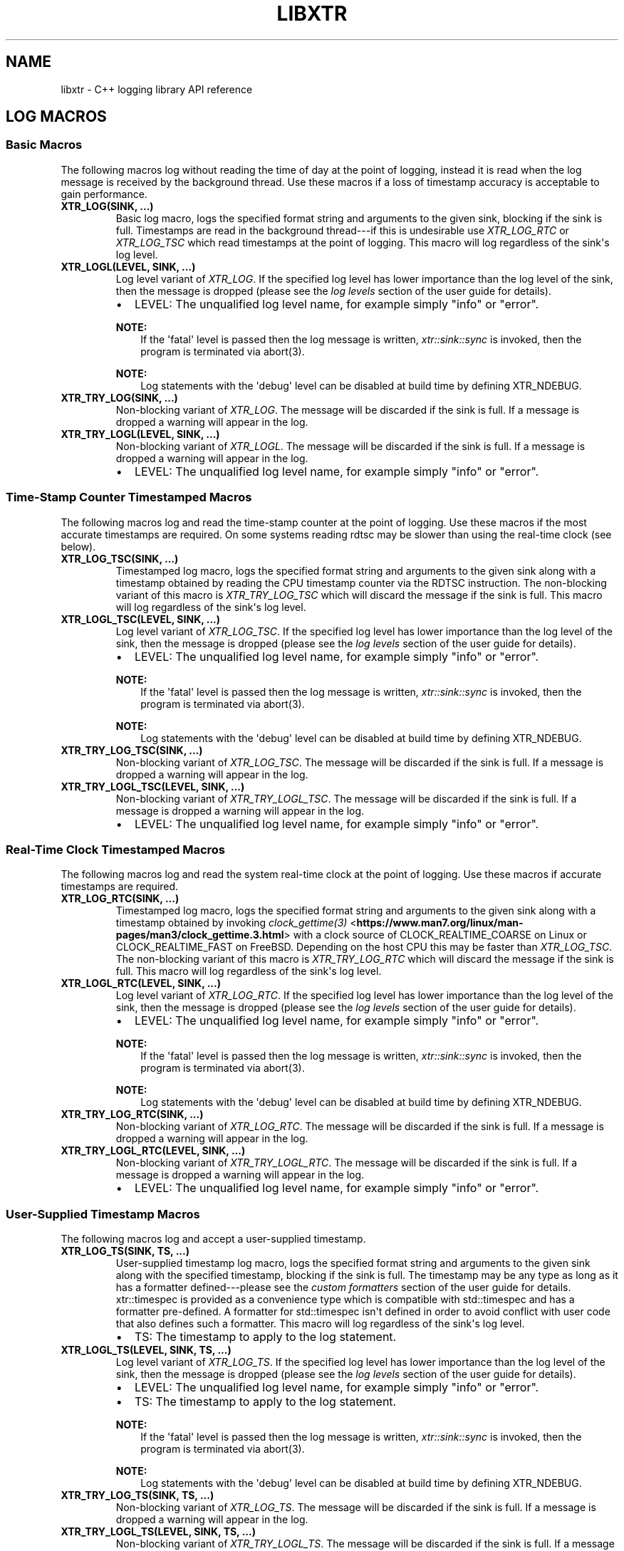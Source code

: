 .\" Man page generated from reStructuredText.
.
.
.nr rst2man-indent-level 0
.
.de1 rstReportMargin
\\$1 \\n[an-margin]
level \\n[rst2man-indent-level]
level margin: \\n[rst2man-indent\\n[rst2man-indent-level]]
-
\\n[rst2man-indent0]
\\n[rst2man-indent1]
\\n[rst2man-indent2]
..
.de1 INDENT
.\" .rstReportMargin pre:
. RS \\$1
. nr rst2man-indent\\n[rst2man-indent-level] \\n[an-margin]
. nr rst2man-indent-level +1
.\" .rstReportMargin post:
..
.de UNINDENT
. RE
.\" indent \\n[an-margin]
.\" old: \\n[rst2man-indent\\n[rst2man-indent-level]]
.nr rst2man-indent-level -1
.\" new: \\n[rst2man-indent\\n[rst2man-indent-level]]
.in \\n[rst2man-indent\\n[rst2man-indent-level]]u
..
.TH "LIBXTR" "3" "July 2023" "" "xtr"
.SH NAME
libxtr \- C++ logging library API reference
.SH LOG MACROS
.SS Basic Macros
.sp
The following macros log without reading the time of day at the point of
logging, instead it is read when the log message is received by the background
thread. Use these macros if a loss of timestamp accuracy is acceptable to gain
performance.
.INDENT 0.0
.TP
.B XTR_LOG(SINK, \&...) 
Basic log macro, logs the specified format string and arguments to the given sink, blocking if the sink is full. Timestamps are read in the background thread\-\-\-if this is undesirable use \fI\%XTR_LOG_RTC\fP or \fI\%XTR_LOG_TSC\fP which read timestamps at the point of logging. This macro will log regardless of the sink\(aqs log level. 
.UNINDENT
.INDENT 0.0
.TP
.B XTR_LOGL(LEVEL, SINK, \&...) 
Log level variant of \fI\%XTR_LOG\fP\&. If the specified log level has lower importance than the log level of the sink, then the message is dropped (please see the \fI\%log levels\fP section of the user guide for details).
.sp
.INDENT 7.0
.IP \(bu 2
LEVEL: The unqualified log level name, for example simply \(dqinfo\(dq or \(dqerror\(dq.
.UNINDENT

.sp
\fBNOTE:\fP
.INDENT 7.0
.INDENT 3.5
If the \(aqfatal\(aq level is passed then the log message is written, \fI\%xtr::sink::sync\fP is invoked, then the program is terminated via abort(3).
.UNINDENT
.UNINDENT
.sp
\fBNOTE:\fP
.INDENT 7.0
.INDENT 3.5
Log statements with the \(aqdebug\(aq level can be disabled at build time by defining XTR_NDEBUG\&. 
.UNINDENT
.UNINDENT
.UNINDENT
.INDENT 0.0
.TP
.B XTR_TRY_LOG(SINK, \&...) 
Non\-blocking variant of \fI\%XTR_LOG\fP\&. The message will be discarded if the sink is full. If a message is dropped a warning will appear in the log. 
.UNINDENT
.INDENT 0.0
.TP
.B XTR_TRY_LOGL(LEVEL, SINK, \&...) 
Non\-blocking variant of \fI\%XTR_LOGL\fP\&. The message will be discarded if the sink is full. If a message is dropped a warning will appear in the log.
.sp
.INDENT 7.0
.IP \(bu 2
LEVEL: The unqualified log level name, for example simply \(dqinfo\(dq or \(dqerror\(dq. 
.UNINDENT

.UNINDENT
.SS Time\-Stamp Counter Timestamped Macros
.sp
The following macros log and read the time\-stamp counter at the point of
logging. Use these macros if the most accurate timestamps are required. On some
systems reading rdtsc may be slower than using the real\-time clock (see below).
.INDENT 0.0
.TP
.B XTR_LOG_TSC(SINK, \&...) 
Timestamped log macro, logs the specified format string and arguments to the given sink along with a timestamp obtained by reading the CPU timestamp counter via the RDTSC instruction. The non\-blocking variant of this macro is \fI\%XTR_TRY_LOG_TSC\fP which will discard the message if the sink is full. This macro will log regardless of the sink\(aqs log level. 
.UNINDENT
.INDENT 0.0
.TP
.B XTR_LOGL_TSC(LEVEL, SINK, \&...) 
Log level variant of \fI\%XTR_LOG_TSC\fP\&. If the specified log level has lower importance than the log level of the sink, then the message is dropped (please see the \fI\%log levels\fP section of the user guide for details).
.sp
.INDENT 7.0
.IP \(bu 2
LEVEL: The unqualified log level name, for example simply \(dqinfo\(dq or \(dqerror\(dq.
.UNINDENT

.sp
\fBNOTE:\fP
.INDENT 7.0
.INDENT 3.5
If the \(aqfatal\(aq level is passed then the log message is written, \fI\%xtr::sink::sync\fP is invoked, then the program is terminated via abort(3).
.UNINDENT
.UNINDENT
.sp
\fBNOTE:\fP
.INDENT 7.0
.INDENT 3.5
Log statements with the \(aqdebug\(aq level can be disabled at build time by defining XTR_NDEBUG\&. 
.UNINDENT
.UNINDENT
.UNINDENT
.INDENT 0.0
.TP
.B XTR_TRY_LOG_TSC(SINK, \&...) 
Non\-blocking variant of \fI\%XTR_LOG_TSC\fP\&. The message will be discarded if the sink is full. If a message is dropped a warning will appear in the log. 
.UNINDENT
.INDENT 0.0
.TP
.B XTR_TRY_LOGL_TSC(LEVEL, SINK, \&...) 
Non\-blocking variant of \fI\%XTR_TRY_LOGL_TSC\fP\&. The message will be discarded if the sink is full. If a message is dropped a warning will appear in the log.
.sp
.INDENT 7.0
.IP \(bu 2
LEVEL: The unqualified log level name, for example simply \(dqinfo\(dq or \(dqerror\(dq. 
.UNINDENT

.UNINDENT
.SS Real\-Time Clock Timestamped Macros
.sp
The following macros log and read the system real\-time clock at the point of
logging. Use these macros if accurate timestamps are required.
.INDENT 0.0
.TP
.B XTR_LOG_RTC(SINK, \&...) 
Timestamped log macro, logs the specified format string and arguments to the given sink along with a timestamp obtained by invoking \fI\%clock_gettime(3)\fP <\fBhttps://www.man7.org/linux/man-pages/man3/clock_gettime.3.html\fP> with a clock source of CLOCK_REALTIME_COARSE on Linux or CLOCK_REALTIME_FAST on FreeBSD. Depending on the host CPU this may be faster than \fI\%XTR_LOG_TSC\fP\&. The non\-blocking variant of this macro is \fI\%XTR_TRY_LOG_RTC\fP which will discard the message if the sink is full. This macro will log regardless of the sink\(aqs log level. 
.UNINDENT
.INDENT 0.0
.TP
.B XTR_LOGL_RTC(LEVEL, SINK, \&...) 
Log level variant of \fI\%XTR_LOG_RTC\fP\&. If the specified log level has lower importance than the log level of the sink, then the message is dropped (please see the \fI\%log levels\fP section of the user guide for details).
.sp
.INDENT 7.0
.IP \(bu 2
LEVEL: The unqualified log level name, for example simply \(dqinfo\(dq or \(dqerror\(dq.
.UNINDENT

.sp
\fBNOTE:\fP
.INDENT 7.0
.INDENT 3.5
If the \(aqfatal\(aq level is passed then the log message is written, \fI\%xtr::sink::sync\fP is invoked, then the program is terminated via abort(3).
.UNINDENT
.UNINDENT
.sp
\fBNOTE:\fP
.INDENT 7.0
.INDENT 3.5
Log statements with the \(aqdebug\(aq level can be disabled at build time by defining XTR_NDEBUG\&. 
.UNINDENT
.UNINDENT
.UNINDENT
.INDENT 0.0
.TP
.B XTR_TRY_LOG_RTC(SINK, \&...) 
Non\-blocking variant of \fI\%XTR_LOG_RTC\fP\&. The message will be discarded if the sink is full. If a message is dropped a warning will appear in the log. 
.UNINDENT
.INDENT 0.0
.TP
.B XTR_TRY_LOGL_RTC(LEVEL, SINK, \&...) 
Non\-blocking variant of \fI\%XTR_TRY_LOGL_RTC\fP\&. The message will be discarded if the sink is full. If a message is dropped a warning will appear in the log.
.sp
.INDENT 7.0
.IP \(bu 2
LEVEL: The unqualified log level name, for example simply \(dqinfo\(dq or \(dqerror\(dq. 
.UNINDENT

.UNINDENT
.SS User\-Supplied Timestamp Macros
.sp
The following macros log and accept a user\-supplied timestamp.
.INDENT 0.0
.TP
.B XTR_LOG_TS(SINK, TS, \&...) 
User\-supplied timestamp log macro, logs the specified format string and arguments to the given sink along with the specified timestamp, blocking if the sink is full. The timestamp may be any type as long as it has a formatter defined\-\-\-please see the \fI\%custom formatters\fP section of the user guide for details. xtr::timespec is provided as a convenience type which is compatible with std::timespec and has a formatter pre\-defined. A formatter for std::timespec isn\(aqt defined in order to avoid conflict with user code that also defines such a formatter. This macro will log regardless of the sink\(aqs log level.
.sp
.INDENT 7.0
.IP \(bu 2
TS: The timestamp to apply to the log statement. 
.UNINDENT

.UNINDENT
.INDENT 0.0
.TP
.B XTR_LOGL_TS(LEVEL, SINK, TS, \&...) 
Log level variant of \fI\%XTR_LOG_TS\fP\&. If the specified log level has lower importance than the log level of the sink, then the message is dropped (please see the \fI\%log levels\fP section of the user guide for details).
.sp
.INDENT 7.0
.IP \(bu 2
LEVEL: The unqualified log level name, for example simply \(dqinfo\(dq or \(dqerror\(dq. 
.IP \(bu 2
TS: The timestamp to apply to the log statement.
.UNINDENT

.sp
\fBNOTE:\fP
.INDENT 7.0
.INDENT 3.5
If the \(aqfatal\(aq level is passed then the log message is written, \fI\%xtr::sink::sync\fP is invoked, then the program is terminated via abort(3).
.UNINDENT
.UNINDENT
.sp
\fBNOTE:\fP
.INDENT 7.0
.INDENT 3.5
Log statements with the \(aqdebug\(aq level can be disabled at build time by defining XTR_NDEBUG\&. 
.UNINDENT
.UNINDENT
.UNINDENT
.INDENT 0.0
.TP
.B XTR_TRY_LOG_TS(SINK, TS, \&...) 
Non\-blocking variant of \fI\%XTR_LOG_TS\fP\&. The message will be discarded if the sink is full. If a message is dropped a warning will appear in the log. 
.UNINDENT
.INDENT 0.0
.TP
.B XTR_TRY_LOGL_TS(LEVEL, SINK, TS, \&...) 
Non\-blocking variant of \fI\%XTR_TRY_LOGL_TS\fP\&. The message will be discarded if the sink is full. If a message is dropped a warning will appear in the log.
.sp
.INDENT 7.0
.IP \(bu 2
LEVEL: The unqualified log level name, for example simply \(dqinfo\(dq or \(dqerror\(dq. 
.IP \(bu 2
TS: The timestamp to apply to the log statement. 
.UNINDENT

.UNINDENT
.SH LOGGER
.INDENT 0.0
.TP
.B class  logger 
The main logger class. When constructed a background thread will be created which is used for formatting log messages and performing I/O. To write to the logger call \fI\%logger::get_sink\fP to create a sink, then pass the sink to a macro such as \fI\%XTR_LOG\fP (see the \fI\%creating and writing to sinks\fP section of the user guide for details). 
.sp
Public Functions
.INDENT 7.0
.TP
.B template<typename  Clock  =  std::chrono::system_clock> inline  explicit  logger(const  char  *path, \fI\%Clock\fP  &&clock  =  \fI\%Clock\fP(), std::string  command_path  =  \fI\%default_command_path\fP(), \fI\%log_level_style_t\fP  level_style  =  \fI\%default_log_level_style\fP) 
Path constructor. The first argument is the path to a file which should be opened and logged to. The file will be opened in append mode, and will be created if it does not exist. Errors will be written to stdout.
.sp
.INDENT 7.0
.IP \(bu 2
path: The path of a file to write log statements to. 
.IP \(bu 2
clock: A function returning the current time of day as a std::timespec. This function will be invoked when creating timestamps for log statements produced by the basic log macros\-\-\- please see the \fI\%basic time source\fP section of the user guide for details. The default clock is std::chrono::system_clock. 
.IP \(bu 2
command_path: The path where the local domain socket used to communicate with \fI\%xtrctl\fP should be created. The default behaviour is to create sockets in $XDG_RUNTIME_DIR (if set, otherwise \(dq/run/user/<uid>\(dq). If that directory does not exist or is inaccessible then $TMPDIR (if set, otherwise \(dq/tmp\(dq) will be used instead. See \fI\%default_command_path\fP for further details. To prevent a socket from being created, pass \fI\%null_command_path\fP\&. 
.IP \(bu 2
level_style: The log level style that will be used to prefix each log statement\-\-\-please refer to the \fI\%log_level_style_t\fP documentation for details. 
.UNINDENT

.UNINDENT
.INDENT 7.0
.TP
.B template<typename  Clock  =  std::chrono::system_clock> inline  explicit  logger(FILE  *stream  =  stderr, \fI\%Clock\fP  &&clock  =  \fI\%Clock\fP(), std::string  command_path  =  \fI\%default_command_path\fP(), \fI\%log_level_style_t\fP  level_style  =  \fI\%default_log_level_style\fP) 
Stream constructor.
.sp
It is expected that this constructor will be used with streams such as stdout or stderr. If a stream that has been opened by the user is to be passed to the logger then the \fI\%stream constructor with reopen path\fP constructor is recommended instead, as this will mean that the log file can be rotated\-\-\-please refer to the xtrctl documentation for the \fI\%reopening log files\fP command for details.
.sp
.INDENT 7.0
.IP \(bu 2
stream: The stream to write log statements to. 
.IP \(bu 2
clock: Please refer to the \fI\%description\fP above. 
.IP \(bu 2
command_path: Please refer to the \fI\%description\fP above. 
.IP \(bu 2
level_style: The log level style that will be used to prefix each log statement\-\-\-please refer to the \fI\%log_level_style_t\fP documentation for details. 
.UNINDENT

.sp
\fBNOTE:\fP
.INDENT 7.0
.INDENT 3.5
Reopening the log file via the \fI\%xtrctl\fP tool is \fInot\fP supported if this constructor is used.
.UNINDENT
.UNINDENT
.UNINDENT
.INDENT 7.0
.TP
.B template<typename  Clock  =  std::chrono::system_clock> inline  logger(std::string  reopen_path, FILE  *stream, \fI\%Clock\fP  &&clock  =  \fI\%Clock\fP(), std::string  command_path  =  \fI\%default_command_path\fP(), \fI\%log_level_style_t\fP  level_style  =  \fI\%default_log_level_style\fP) 
 Stream constructor with reopen path.
.sp
.INDENT 7.0
.IP \(bu 2
reopen_path: The path of the file associated with the stream argument. This path will be used to reopen the stream if requested via the xtrctl \fI\%reopen command\fP\&. Pass \fI\%null_reopen_path\fP if no filename is associated with the stream. 
.IP \(bu 2
stream: The stream to write log statements to. 
.IP \(bu 2
clock: Please refer to the \fI\%description\fP above. 
.IP \(bu 2
command_path: Please refer to the \fI\%description\fP above. 
.IP \(bu 2
level_style: The log level style that will be used to prefix each log statement\-\-\-please refer to the \fI\%log_level_style_t\fP documentation for details. 
.UNINDENT

.sp
\fBNOTE:\fP
.INDENT 7.0
.INDENT 3.5
Reopening the log file via the \fI\%xtrctl\fP tool is supported, with the reopen_path argument specifying the path to reopen.
.UNINDENT
.UNINDENT
.UNINDENT
.INDENT 7.0
.TP
.B template<typename  Clock  =  std::chrono::system_clock> inline  explicit  logger(\fI\%storage_interface_ptr\fP  storage, \fI\%Clock\fP  &&clock  =  \fI\%Clock\fP(), std::string  command_path  =  \fI\%default_command_path\fP(), \fI\%log_level_style_t\fP  level_style  =  \fI\%default_log_level_style\fP) 
 Custom back\-end constructor (please refer to the \fI\%custom back\-ends\fP section of the user guide for further details on implementing a custom back\-end).
.sp
.INDENT 7.0
.IP \(bu 2
storage: Unique pointer to an object implementing the \fI\%storage_interface\fP interface. The logger will invoke methods on this object from the background thread in order to write log data to whatever underlying storage medium is implemented by the object, such as disk, network, dot\-matrix printer etc. 
.IP \(bu 2
clock: Please refer to the \fI\%description\fP above. 
.IP \(bu 2
command_path: Please refer to the \fI\%description\fP above. 
.IP \(bu 2
level_style: The log level style that will be used to prefix each log statement\-\-\-please refer to the \fI\%log_level_style_t\fP documentation for details. 
.UNINDENT

.UNINDENT
.INDENT 7.0
.TP
.B ~logger()  =  default 
Logger destructor. This function will join the consumer thread. If sinks are still connected to the logger then the consumer thread will not terminate until the sinks disconnect, i.e. the destructor will block until all connected sinks disconnect from the logger. 
.UNINDENT
.INDENT 7.0
.TP
.B inline  std::thread::native_handle_type  consumer_thread_native_handle() 
Returns the native handle for the logger\(aqs consumer thread. This may be used for setting thread affinities or other thread attributes. 
.UNINDENT
.INDENT 7.0
.TP
.B \fI\%sink\fP  get_sink(std::string  name) 
Creates a sink with the specified name. Note that each call to this function creates a new sink; if repeated calls are made with the same name, separate sinks with the name name are created.
.INDENT 7.0
.TP
.B Parameters
\fBname\fP \-\- The name for the given sink. 
.UNINDENT
.UNINDENT
.INDENT 7.0
.TP
.B void  register_sink(\fI\%sink\fP  &s, std::string  name)  noexcept 
Registers the sink with the logger. Note that the sink name does not need to be unique; if repeated calls are made with the same name, separate sinks with the same name are registered.
.INDENT 7.0
.TP
.B Parameters
.INDENT 7.0
.IP \(bu 2
\fBs\fP \-\- The sink to register. 
.IP \(bu 2
\fBname\fP \-\- The name for the given sink.
.UNINDENT
.TP
.B Pre
The sink must be closed. 
.UNINDENT
.UNINDENT
.INDENT 7.0
.TP
.B void  set_command_path(std::string  path)  noexcept 
Sets the logger command path\-\-\-please refer to the \(aqcommand_path\(aq argument \fI\%description\fP above for details. 
.UNINDENT
.INDENT 7.0
.TP
.B void  set_log_level_style(\fI\%log_level_style_t\fP  level_style)  noexcept 
Sets the logger log level style\-\-\-please refer to the \fI\%log_level_style_t\fP documentation for details. 
.UNINDENT
.INDENT 7.0
.TP
.B void  set_default_log_level(\fI\%log_level_t\fP  level) 
Sets the default log level. Sinks created via future calls to \fI\%get_sink\fP will be created with the given log level. 
.UNINDENT
.UNINDENT
.SH SINK
.INDENT 0.0
.TP
.B class  sink 
Log sink class. A sink is how log messages are written to a log. Each sink has its own queue which is used to send log messages to the logger. Sink operations are not thread safe, with the exception of \fI\%set_level\fP and \fI\%level\fP\&.
.sp
It is expected that an application will have many sinks, such as a sink per thread or sink per component. A sink that is connected to a logger may be created by calling \fI\%logger::get_sink\fP\&. A sink that is not connected to a logger may be created simply by default construction, then the sink may be connected to a logger by calling \fI\%logger::register_sink\fP\&. 
.sp
Public Functions
.INDENT 7.0
.TP
.B sink(const  \fI\%sink\fP  &other) 
Sink copy constructor. When a sink is copied it is automatically registered with the same logger object as the source sink, using the same sink name. The sink name may be modified by calling \fI\%set_name\fP\&. 
.UNINDENT
.INDENT 7.0
.TP
.B \fI\%sink\fP  &operator=(const  \fI\%sink\fP  &other) 
Sink copy assignment operator. When a sink is copy assigned it is closed in order to disconnect it from any existing logger object and is then automatically registered with the same logger object as the source sink, using the same sink name. The sink name may be modified by calling \fI\%set_name\fP\&. 
.UNINDENT
.INDENT 7.0
.TP
.B ~sink() 
Sink destructor. When a sink is destructed it is automatically closed. 
.UNINDENT
.INDENT 7.0
.TP
.B void  close() 
Closes the sink. After this function returns the sink is closed and \fI\%log()\fP functions may not be called on the sink. The sink may be re\-opened by calling \fI\%logger::register_sink\fP\&. 
.UNINDENT
.INDENT 7.0
.TP
.B bool  is_open()  const  noexcept 
Returns true if the sink is open (connected to a logger), or false if the sink is closed (not connected to a logger). Log messages may only be written to a sink that is open. 
.UNINDENT
.INDENT 7.0
.TP
.B void  sync() 
Synchronizes all log calls previously made by this sink with the background thread and syncs all data to back\-end storage.
.INDENT 7.0
.TP
.B Post
All entries in the sink\(aqs queue have been processed by the background thread, buffers have been flushed and the \fI\%sync()\fP function on the storage interface has been called. For the default (disk) storage this means fsync(2) (if available) has been called. 
.UNINDENT
.UNINDENT
.INDENT 7.0
.TP
.B void  set_name(std::string  name) 
Sets the sink\(aqs name to the specified value. 
.UNINDENT
.INDENT 7.0
.TP
.B template<auto  Format,  auto  Level,  typename  Tags  =  void(),  typename  \&...Args> void  log(\fI\%Args\fP&&\&...  args)  noexcept((XTR_NOTHROW_INGESTIBLE(\fI\%Args\fP,  \fI\%args\fP)  &&  \&...)) 
Logs the given format string and arguments. This function is not intended to be used directly, instead one of the XTR_LOG macros should be used. It is provided for use in situations where use of a macro may be undesirable. 
.UNINDENT
.INDENT 7.0
.TP
.B inline  void  set_level(\fI\%log_level_t\fP  level) 
Sets the log level of the sink to the specified level (see \fI\%log_level_t\fP). Any log statement made with a log level with lower importance than the current level will be dropped\-\-\-please see the \fI\%log levels\fP section of the user guide for details. 
.UNINDENT
.INDENT 7.0
.TP
.B inline  \fI\%log_level_t\fP  level()  const 
Returns the current log level (see \fI\%log_level_t\fP). 
.UNINDENT
.INDENT 7.0
.TP
.B inline  std::size_t  capacity()  const 
Returns the capacity (in bytes) of the queue that the sink uses to send log data to the background thread. To override the sink capacity set \fI\%XTR_SINK_CAPACITY\fP in xtr/config.hpp\&. 
.UNINDENT
.UNINDENT
.SH NOCOPY
.INDENT 0.0
.TP
.B template<typename  T> inline  auto  xtr::nocopy(const  \fI\%T\fP  &arg) 
nocopy is used to specify that a log argument should be passed by reference instead of by value, so that \fBarg\fP becomes \fBnocopy(arg)\fP\&. Note that by default, all strings including C strings and std::string_view are copied. In order to pass strings by reference they must be wrapped in a call to nocopy. Please see the \fI\%passing arguments by value or reference\fP and \fI\%string arguments\fP sections of the user guide for further details. 
.UNINDENT
.SH LOG LEVELS
.INDENT 0.0
.TP
.B enum  class  xtr::log_level_t 
Passed to \fI\%XTR_LOGL\fP, \fI\%XTR_LOGL_TSC\fP etc to indicate the severity of the log message. 
.sp
\fIValues:\fP
.INDENT 7.0
.TP
.B enumerator  none 
.UNINDENT
.INDENT 7.0
.TP
.B enumerator  fatal 
.UNINDENT
.INDENT 7.0
.TP
.B enumerator  error 
.UNINDENT
.INDENT 7.0
.TP
.B enumerator  warning 
.UNINDENT
.INDENT 7.0
.TP
.B enumerator  info 
.UNINDENT
.INDENT 7.0
.TP
.B enumerator  debug 
.UNINDENT
.UNINDENT
.sp
If the \fInone\fP level is applied to a sink then all log statements will be
disabled. Fatal log statements will still call
\fI\%abort(3)\fP <\fBhttps://www.man7.org/linux/man-pages/man3/abort.3.html\fP>, however.
.INDENT 0.0
.TP
.B \fI\%log_level_t\fP  xtr::log_level_from_string(std::string_view  str) 
Converts a string containing a log level name to the corresponding \fI\%log_level_t\fP enum value. Throws std::invalid_argument if the given string does not correspond to any log level. 
.UNINDENT
.SH LOG LEVEL STYLES
.INDENT 0.0
.TP
.B using  xtr::log_level_style_t  =  const  char  *(*)(\fI\%log_level_t\fP) 
Log level styles are used to customise the formatting used when prefixing log statements with their associated log level (see \fI\%log_level_t\fP). Styles are simply function pointers\-\-\-to provide a custom style, define a function returning a string literal and accepting a single argument of type \fI\%log_level_t\fP and pass the function to \fI\%logger::logger\fP or \fI\%logger::set_log_level_style\fP\&. The values returned by the function will be prefixed to log statements produced by the logger. Two formatters are provided, the default formatter \fI\%default_log_level_style\fP and a Systemd compatible style \fI\%systemd_log_level_style\fP\&. 
.UNINDENT
.INDENT 0.0
.TP
.B const  char  *xtr::default_log_level_style(\fI\%log_level_t\fP  level) 
The default log level style (see \fI\%log_level_style_t\fP). Returns a single upper\-case character representing the log level followed by a space, e.g. \(dqE \(dq, \(dqW \(dq, \(dqI \(dq for \fI\%log_level_t::error\fP, \fI\%log_level_t::warning\fP, \fI\%log_level_t::info\fP and so on. 
.UNINDENT
.INDENT 0.0
.TP
.B const  char  *xtr::systemd_log_level_style(\fI\%log_level_t\fP  level) 
Systemd log level style (see \fI\%log_level_style_t\fP). Returns strings as described in \fI\%sd\-daemon(3)\fP <\fBhttps://man7.org/linux/man-pages/man3/sd-daemon.3.html\fP>, e.g. \(dq<0>\(dq, \(dq<1>\(dq, \(dq<2>\(dq etc. 
.UNINDENT
.SH STORAGE INTERFACES
.INDENT 0.0
.TP
.B struct  storage_interface 
Interface allowing custom back\-ends to be implemented. To create a custom back\-end, inherit from storage_interfance, implement all pure\-virtual functions then pass a \fI\%storage_interface_ptr\fP pointing to an instance of the custom back\-end to \fI\%logger::logger\fP\&. 
.sp
Public Functions
.INDENT 7.0
.TP
.B virtual  std::span<char>  allocate_buffer()  =  0 
Allocates a buffer for formatted log data to be written to. Once a buffer has been allocated, allocate_buffer will not be called again until the buffer has been submitted via \fI\%submit_buffer\fP\&. 
.UNINDENT
.INDENT 7.0
.TP
.B virtual  void  submit_buffer(char  *buf, std::size_t  size)  =  0 
Submits a buffer containing formatted log data to be written. 
.UNINDENT
.INDENT 7.0
.TP
.B virtual  void  flush()  =  0 
Invoked to indicate that the back\-end should write any buffered data to its associated backing store. 
.UNINDENT
.INDENT 7.0
.TP
.B virtual  void  sync()  noexcept  =  0 
Invoked to indicate that the back\-end should ensure that all data written to the associated backing store has reached permanent storage. 
.UNINDENT
.INDENT 7.0
.TP
.B virtual  int  reopen()  noexcept  =  0 
Invoked to indicate that if the back\-end has a regular file opened for writing log data then the file should be reopened. 
.UNINDENT
.UNINDENT
.INDENT 0.0
.TP
.B using  xtr::storage_interface_ptr  =  std::unique_ptr<\fI\%storage_interface\fP> 
Convenience typedef for std::unique_ptr<\fI\%storage_interface\fP> 
.UNINDENT
.INDENT 0.0
.TP
.B class  io_uring_fd_storage  :  public  detail::fd_storage_base 
An implementation of \fI\%storage_interface\fP that uses \fI\%io_uring(7)\fP <\fBhttps://www.man7.org/linux/man-pages/man7/io_uring.7.html\fP> to perform file I/O (Linux only). 
.sp
Public Functions
.INDENT 7.0
.TP
.B explicit  io_uring_fd_storage(int  fd, std::string  reopen_path  =  \fI\%null_reopen_path\fP, std::size_t  buffer_capacity  =  \fI\%default_buffer_capacity\fP, std::size_t  queue_size  =  \fI\%default_queue_size\fP, std::size_t  batch_size  =  \fI\%default_batch_size\fP) 
File descriptor constructor.
.sp
.INDENT 7.0
.IP \(bu 2
fd: File descriptor to write to. This will be duplicated via a call to \fI\%dup(2)\fP <\fBhttps://www.man7.org/linux/man-pages/man2/dup.2.html\fP>, so callers may close the file descriptor immediately after this constructor returns if desired. 
.IP \(bu 2
reopen_path: The path of the file associated with the fd argument. This path will be used to reopen the file if requested via the xtrctl \fI\%reopen command\fP\&. Pass \fI\%null_reopen_path\fP if no filename is associated with the file descriptor. 
.IP \(bu 2
buffer_capacity: The size in bytes of a single io_uring buffer. 
.IP \(bu 2
queue_size: The size of the io_uring submission queue. 
.IP \(bu 2
batch_size: The number of buffers to collect before submitting the buffers to io_uring. If \fI\%XTR_IO_URING_POLL\fP is set to 1 in xtr/config.hpp then this parameter has no effect. 
.UNINDENT

.UNINDENT
.sp
Public Static Attributes
.INDENT 7.0
.TP
.B static  constexpr  std::size_t  default_buffer_capacity  =  64  *  1024 
Default value for the buffer_capacity constructor argument. 
.UNINDENT
.INDENT 7.0
.TP
.B static  constexpr  std::size_t  default_queue_size  =  1024 
Default value for the queue_size constructor argument. 
.UNINDENT
.INDENT 7.0
.TP
.B static  constexpr  std::size_t  default_batch_size  =  32 
Default value for the batch_size constructor argument. 
.UNINDENT
.UNINDENT
.INDENT 0.0
.TP
.B class  posix_fd_storage  :  public  detail::fd_storage_base 
An implementation of \fI\%storage_interface\fP that uses standard \fI\%POSIX\fP <\fBhttps://pubs.opengroup.org/onlinepubs/9699919799/functions/write.html\fP> functions to perform file I/O. 
.sp
Public Functions
.INDENT 7.0
.TP
.B explicit  posix_fd_storage(int  fd, std::string  reopen_path  =  \fI\%null_reopen_path\fP, std::size_t  buffer_capacity  =  \fI\%default_buffer_capacity\fP) 
File descriptor constructor.
.sp
.INDENT 7.0
.IP \(bu 2
fd: File descriptor to write to. This will be duplicated via a call to \fI\%dup(2)\fP <\fBhttps://www.man7.org/linux/man-pages/man2/dup.2.html\fP>, so callers may close the file descriptor immediately after this constructor returns if desired. 
.IP \(bu 2
reopen_path: The path of the file associated with the fd argument. This path will be used to reopen the file if requested via the xtrctl \fI\%reopen command\fP\&. Pass \fI\%null_reopen_path\fP if no filename is associated with the file descriptor. 
.IP \(bu 2
buffer_capacity: The size in bytes of the internal write buffer. 
.UNINDENT

.UNINDENT
.sp
Public Static Attributes
.INDENT 7.0
.TP
.B static  constexpr  std::size_t  default_buffer_capacity  =  64  *  1024 
Default value for the buffer_capacity constructor argument. 
.UNINDENT
.UNINDENT
.INDENT 0.0
.TP
.B \fI\%storage_interface_ptr\fP  xtr::make_fd_storage(const  char  *path) 
Creates a storage interface object from a path. If the host kernel supports \fI\%io_uring(7)\fP <\fBhttps://www.man7.org/linux/man-pages/man7/io_uring.7.html\fP> and libxtr was built on a machine with liburing header files available then an instance of \fI\%io_uring_fd_storage\fP will be created, otherwise an instance of \fI\%posix_fd_storage\fP will be created. To prevent \fI\%io_uring_fd_storage\fP from being used define set XTR_USE_IO_URING to 0 in xtr/config.hpp\&. 
.UNINDENT
.INDENT 0.0
.TP
.B \fI\%storage_interface_ptr\fP  xtr::make_fd_storage(FILE  *fp, std::string  reopen_path  =  \fI\%null_reopen_path\fP) 
Creates a storage interface object from a file descriptor and reopen path. Either an instance of \fI\%io_uring_fd_storage\fP or \fI\%posix_fd_storage\fP will be created, refer to \fI\%make_fd_storage(const char*)\fP for details.
.sp
.INDENT 7.0
.IP \(bu 2
fd: File handle to write to. The underlying file descriptor will be duplicated via a call to \fI\%dup(2)\fP <\fBhttps://www.man7.org/linux/man-pages/man2/dup.2.html\fP>, so callers may close the file handle immediately after this function returns if desired. 
.IP \(bu 2
reopen_path: The path of the file associated with the fp argument. This path will be used to reopen the file if requested via the xtrctl \fI\%reopen command\fP\&. Pass \fI\%null_reopen_path\fP if no filename is associated with the file handle. 
.UNINDENT

.UNINDENT
.INDENT 0.0
.TP
.B \fI\%storage_interface_ptr\fP  xtr::make_fd_storage(int  fd, std::string  reopen_path  =  \fI\%null_reopen_path\fP) 
Creates a storage interface object from a file descriptor and reopen path. Either an instance of \fI\%io_uring_fd_storage\fP or \fI\%posix_fd_storage\fP will be created, refer to \fI\%make_fd_storage(const char*)\fP for details.
.sp
.INDENT 7.0
.IP \(bu 2
fd: File descriptor to write to. This will be duplicated via a call to \fI\%dup(2)\fP <\fBhttps://www.man7.org/linux/man-pages/man2/dup.2.html\fP>, so callers may close the file descriptor immediately after this function returns if desired. 
.IP \(bu 2
reopen_path: The path of the file associated with the fd argument. This path will be used to reopen the file if requested via the xtrctl \fI\%reopen command\fP\&. Pass \fI\%null_reopen_path\fP if no filename is associated with the file descriptor. 
.UNINDENT

.UNINDENT
.INDENT 0.0
.TP
.B constexpr  auto  xtr::null_reopen_path  =  \(dq\(dq 
When passed to the reopen_path argument of \fI\%make_fd_storage\fP, \fI\%posix_fd_storage::posix_fd_storage\fP, \fI\%io_uring_fd_storage\fP or \fI\%logger::logger\fP indicates that the output file handle has no associated filename and so should not be reopened if requested by the xtrctl \fI\%reopen command\fP\&. 
.UNINDENT
.SH DEFAULT COMMAND PATH
.INDENT 0.0
.TP
.B std::string  xtr::default_command_path() 
Returns the default command path used for the \fI\%command_path\fP argument of \fI\%logger::logger\fP (and other logger constructors). A string with the format \(dq$XDG_RUNTIME_DIR/xtrctl.<pid>.<N>\(dq is returned, where N begins at 0 and increases for each call to the function. If the directory specified by $XDG_RUNTIME_DIR does not exist or is inaccessible then $TMPDIR is used instead. If $XDG_RUNTIME_DIR or $TMPDIR are not set then \(dq/run/user/<uid>\(dq and \(dq/tmp\(dq are used instead, respectively. 
.UNINDENT
.SH NULL COMMAND PATH
.INDENT 0.0
.TP
.B constexpr  auto  xtr::null_command_path  =  \(dq\(dq 
When passed to the \fI\%command_path\fP argument of \fI\%logger::logger\fP (or other logger constructors) indicates that no command socket should be created. 
.UNINDENT
.SH CONFIGURATION VARIABLES
.sp
The header file \fIxtr/config.hpp\fP contains configuration variables that may be
overridden by users.
.INDENT 0.0
.TP
.B XTR_SINK_CAPACITY 
Sets the capacity (in bytes) of the queue that sinks use to send log data to the background thread. Each sink will have an individual queue of this size. Users are permitted to define this variable in order to set a custom capacity. User provided capacities may be rounded up\-\-\-to obtain the actual capacity invoke \fI\%xtr::sink::capacity\fP\&.
.sp
Note that if the single header include file is not used then this setting may only be defined in either config.hpp or by overriding CXXFLAGS, and requires rebuilding libxtr if set. 
.UNINDENT
.INDENT 0.0
.TP
.B XTR_USE_IO_URING 
Set to 1 to enable io_uring support. If this setting is not manually defined then io_uring support will be automatically detected. If libxtr is built with io_uring support enabled then the library will still function on kernels that do not have io_uring support, as a run\-time check will be performed before attempting to use any io_uring system calls.
.sp
Note that if the single header include file is not used then this setting may only be defined in either config.hpp or by overriding CXXFLAGS, and requires rebuilding libxtr if set. 
.UNINDENT
.INDENT 0.0
.TP
.B XTR_IO_URING_POLL 
Set to 1 to enable submission queue polling when using io_uring. If enabled the IORING_SETUP_SQPOLL flag will be passed to io_uring_setup(2).
.sp
Note that if the single header include file is not used then this setting may only be defined in either config.hpp or by overriding CXXFLAGS, and requires rebuilding libxtr if set. 
.UNINDENT
.SH AUTHOR
Chris E. Holloway
.SH COPYRIGHT
2022, Chris E. Holloway
.\" Generated by docutils manpage writer.
.
